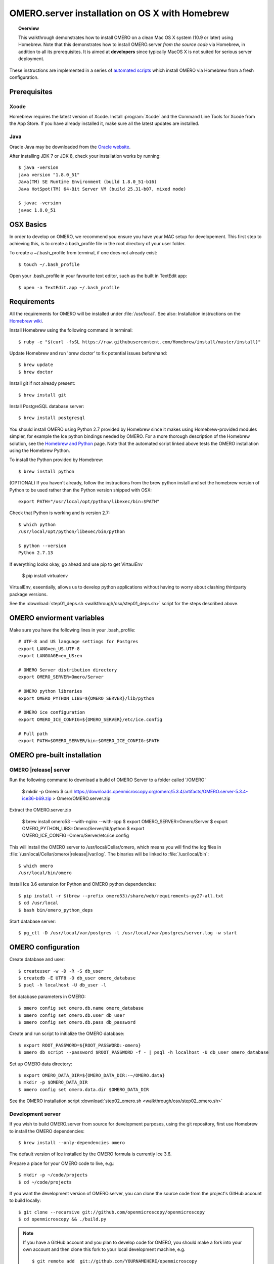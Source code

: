OMERO.server installation on OS X with Homebrew
===============================================


.. topic:: Overview

    This walkthrough demonstrates how to install OMERO on a clean Mac
    OS X system (10.9 or later) using Homebrew.  Note that this
    demonstrates how to install OMERO.server *from the source code*
    via Homebrew, in addition to all its prerequisites. It is aimed at **developers**
    since typically MacOS X is not suited for serious server deployment.

These instructions are implemented in a series of `automated scripts
<https://github.com/ome/omero-install/tree/develop/osx>`_ which
install OMERO via Homebrew from a fresh configuration.

Prerequisites
-------------

Xcode
^^^^^

Homebrew requires the latest version of Xcode. Install :program:`Xcode` and
the Command Line Tools for Xcode from the App Store. If you have already
installed it, make sure all the latest updates are installed.

Java
^^^^

Oracle Java may be downloaded from the `Oracle website
<http://www.oracle.com/technetwork/java/javase/downloads/index.html>`_.

After installing JDK 7 or JDK 8, check your installation works by
running::

    $ java -version
    java version "1.8.0_51"
    Java(TM) SE Runtime Environment (build 1.8.0_51-b16)
    Java HotSpot(TM) 64-Bit Server VM (build 25.31-b07, mixed mode)
    
    $ javac -version
    javac 1.8.0_51

OSX Basics
------------

In order to develop on OMERO, we recommend you ensure you have your MAC setup for
developement. This first step to achieving this, is to create a bash_profile file in the
root directory of your user folder.

To create a ~/.bash_profile from terminal, if one does not already exist::

    $ touch ~/.bash_profile

Open your .bash_profile in your favourite text editor, such as the built in TextEdit app::

    $ open -a TextEdit.app ~/.bash_profile

Requirements
------------

.. _`Homebrew wiki`: https://github.com/Homebrew/homebrew/blob/master/share/doc/homebrew/Installation.md

All the requirements for OMERO will be installed under :file:`/usr/local`. See also: Installation instructions on the `Homebrew wiki`_.

Install Homebrew using the following command in terminal::

    $ ruby -e "$(curl -fsSL https://raw.githubusercontent.com/Homebrew/install/master/install)"

Update Homebrew and run 'brew doctor' to fix potential issues beforehand::

    $ brew update
    $ brew doctor

Install git if not already present::

    $ brew install git

Install PostgreSQL database server::

    $ brew install postgresql



.. _`Homebrew and Python`: https://github.com/Homebrew/brew/blob/master/docs/Homebrew-and-Python.md

You should install OMERO using Python 2.7 provided by
Homebrew since it makes using Homebrew-provided modules
simpler, for example the Ice python bindings needed by OMERO. For a
more thorough description of the Homebrew solution, see the `Homebrew
and Python`_ page. Note that the automated script linked above tests
the OMERO installation using the Homebrew Python.

To install the Python provided by Homebrew::

    $ brew install python

(OPTIONAL) If you haven't already, follow the instructions from the brew python install and 
set the homebrew version of Python to be used rather than the Python version shipped
with OSX::

    export PATH="/usr/local/opt/python/libexec/bin:$PATH"

Check that Python is working and is version 2.7::

    $ which python
    /usr/local/opt/python/libexec/bin/python

    $ python --version
    Python 2.7.13

If everything looks okay, go ahead and use pip to get VirtaulEnv

    $ pip install virtualenv

VirtualEnv, eseentially, allows us to develop python applications
without having to worry about clashing thirdparty package versions.




See the :download:`step01_deps.sh <walkthrough/osx/step01_deps.sh>` script for
the steps described above.

OMERO enviorment variables
------------------

Make sure you have the following lines in your .bash_profile::

    # UTF-8 and US language settings for Postgres
    export LANG=en_US.UTF-8
    export LANGUAGE=en_US:en

    # OMERO Server distribution directory
    export OMERO_SERVER=Omero/Server

    # OMERO python libraries
    export OMERO_PYTHON_LIBS=${OMERO_SERVER}/lib/python

    # OMERO ice configuration
    export OMERO_ICE_CONFIG=${OMERO_SERVER}/etc/ice.config

    # Full path
    export PATH=$OMERO_SERVER/bin:$OMERO_ICE_CONFIG:$PATH




OMERO pre-built installation
------------------

OMERO |release| server
^^^^^^^^^^^^^^^^^^^^^^

Run the following command to download a build of OMERO Server to a folder called '/OMERO'

    $ mkdir -p Omero
    $ curl https://downloads.openmicroscopy.org/omero/5.3.4/artifacts/OMERO.server-5.3.4-ice36-b69.zip > Omero/OMERO.server.zip

Extract the OMERO.server.zip

    $ brew install omero53 --with-nginx --with-cpp
    $ export OMERO_SERVER=Omero/Server
    $ export OMERO_PYTHON_LIBS=Omero/Server/lib/python
    $ export OMERO_ICE_CONFIG=Omero/Server/etc/ice.config

This will install the OMERO server to /usr/local/Cellar/omero, which means you
will find the log files in :file:`/usr/local/Cellar/omero/|release|/var/log`.
The binaries will be linked to :file:`/usr/local/bin`::

    $ which omero
    /usr/local/bin/omero

Install Ice 3.6 extension for Python and OMERO python dependencies::

    $ pip install -r $(brew --prefix omero53)/share/web/requirements-py27-all.txt
    $ cd /usr/local
    $ bash bin/omero_python_deps

Start database server::

    $ pg_ctl -D /usr/local/var/postgres -l /usr/local/var/postgres/server.log -w start


OMERO configuration
------------------



Create database and user::

    $ createuser -w -D -R -S db_user
    $ createdb -E UTF8 -O db_user omero_database
    $ psql -h localhost -U db_user -l

Set database parameters in OMERO::

    $ omero config set omero.db.name omero_database
    $ omero config set omero.db.user db_user
    $ omero config set omero.db.pass db_password

Create and run script to initialize the OMERO database::

    $ export ROOT_PASSWORD=${ROOT_PASSWORD:-omero}
    $ omero db script --password $ROOT_PASSWORD -f - | psql -h localhost -U db_user omero_database

Set up OMERO data directory::

    $ export OMERO_DATA_DIR=${OMERO_DATA_DIR:-~/OMERO.data}
    $ mkdir -p $OMERO_DATA_DIR
    $ omero config set omero.data.dir $OMERO_DATA_DIR

See the OMERO installation script :download:`step02_omero.sh <walkthrough/osx/step02_omero.sh>`

Development server
^^^^^^^^^^^^^^^^^^

If you wish to build OMERO.server from source for development
purposes, using the git repository, first use Homebrew to install the
OMERO dependencies::

    $ brew install --only-dependencies omero

The default version of Ice installed by the OMERO formula is currently
Ice 3.6.

Prepare a place for your OMERO code to live, e.g.::

    $ mkdir -p ~/code/projects
    $ cd ~/code/projects

If you want the development version of OMERO.server, you can clone the source
code from the project's GitHub account to build locally::

    $ git clone --recursive git://github.com/openmicroscopy/openmicroscopy
    $ cd openmicroscopy && ./build.py

.. note::
    If you have a GitHub account and you plan to develop code for OMERO, you
    should make a fork into your own account and then clone this fork to your
    local development machine, e.g.

    ::

        $ git remote add  git://github.com/YOURNAMEHERE/openmicroscopy
        $ cd openmicroscopy && ./build.py

.. seealso::

    :doc:`/developers/installation`
        Developer documentation page on how to check out to source code

    :doc:`/developers/build-system`
        Developer documentation page on how to build the OMERO.server



Then prepend the development :file:`bin` directory to your :envvar:`PATH` to
pick the right executbale::

    $ export PATH=~/code/projects/openmicroscopy/dist/bin:$PATH

and follow the steps for setting up the database and OMERO data directory as mentioned in the previous section.

OMERO.web
^^^^^^^^^

Basic setup for OMERO using NGINX::

    $ export HTTPPORT=${HTTPPORT:-8080}
    $ omero web config nginx-development --http $HTTPPORT > $(brew --prefix omero53)/etc/nginx.conf

See installation script :download:`step03_nginx.sh <walkthrough/osx/step03_nginx.sh>`

For detailed instructions on how to deploy OMERO.web in a production
environment such as NGINX please see :doc:`install-web`.

.. note::
    The internal Django webserver can be used for evaluation and development.
    In this case please follow the instructions under
    :doc:`/developers/Web/Deployment`.

.. _install_homebrew_common_issues:

Startup/Shutdown
^^^^^^^^^^^^^^^^

If necessary start PostgreSQL database server::

    $ pg_ctl -D /usr/local/var/postgres -l /usr/local/var/postgres/server.log -w start

Start OMERO::

    $ omero admin start

Start OMERO.web::

    $ omero web start
    $ nginx -c $(brew --prefix omero53)/etc/nginx.conf

Now connect to your OMERO.server using OMERO.insight or OMERO.web with the following credentials:

::

    U: root
    P: omero

Stop OMERO.web::

    $ nginx -c $(brew --prefix omero53)/etc/nginx.conf -s stop
    $ omero web stop

Stop OMERO::

    $ omero admin stop

See example script for a basic functionality test: :download:`step04_test.sh <walkthrough/osx/step04_test.sh>`

Common issues
-------------

General considerations
^^^^^^^^^^^^^^^^^^^^^^

If you run into problems with Homebrew, you can always run::

    $ brew update
    $ brew doctor

Also, please check the Homebrew `Bug Fixing Checklist
<https://github.com/mxcl/homebrew/wiki/Bug-Fixing-Checklist>`_.

Below is a non-exhaustive list of errors/warnings specific to the OMERO
installation. Some if not all of them could possibly be avoided by removing
any previous OMERO installation artifacts from your system.

Database
^^^^^^^^
Check to make sure the database has been created and 'UTF8' encoding is used

::

    $ psql -h localhost -U db_user -l

This command should give similar output to the following::

                            List of databases

       Name         | Owner   | Encoding |  Collation  |    Ctype    | Access privileges
    ----------------+---------+----------+-------------+-------------+-------------------
     omero_database | db_user | UTF8     | en_GB.UTF-8 | en_GB.UTF-8 |
     postgres       | ome     | UTF8     | en_GB.UTF-8 | en_GB.UTF-8 |
     template0      | ome     | UTF8     | en_GB.UTF-8 | en_GB.UTF-8 | =c/ome           +
                    |         |          |             |             | ome=CTc/ome
     template1      | ome     | UTF8     | en_GB.UTF-8 | en_GB.UTF-8 | =c/ome           +
                    |         |          |             |             | ome=CTc/ome
    (4 rows)

Macports/Fink
^^^^^^^^^^^^^

::

    Warning: It appears you have MacPorts or Fink installed.

Follow uninstall instructions from the `Macports guide <http://guide.macports.org/chunked/installing.macports.uninstalling.html>`_.

PostgreSQL
^^^^^^^^^^

If you encounter this error during installation of PostgreSQL::

    Error: You must ``brew link ossp-uuid' before postgresql can be installed

try::

    $ brew cleanup
    $ brew link ossp-uuid

For recent versions of OS X (10.10 and above) some directories may be missing,
preventing PostgreSQL from starting up. In that case, it should be sufficient
to reinitialize a PostgreSQL database cluster as::

    $ rm -rf /usr/local/var/postgres
    $ initdb -E UTF8 /usr/local/var/postgres

.. seealso::
  http://stackoverflow.com/questions/25970132/pg-tblspc-missing-after-installation-of-latest-version-of-os-x-yosemite-or-el

szip
^^^^

If you encounter an MD5 mismatch error similar to this::

    ==> Installing hdf5 dependency: szip
    ==> Downloading http://www.hdfgroup.org/ftp/lib-external/szip/2.1/src/szip-2.1.tar.gz
    Already downloaded: /Library/Caches/Homebrew/szip-2.1.tar.gz
    Error: MD5 mismatch
    Expected: 902f831bcefb69c6b635374424acbead
    Got: 0d6a55bb7787f9ff8b9d608f23ef5be0
    Archive: /Library/Caches/Homebrew/szip-2.1.tar.gz
    (To retry an incomplete download, remove the file above.)

then manually remove the archived version located under
:file:`/Library/Caches/Homebrew`, since the maintainer may have
updated the file.

numexpr (and other Python packages)
^^^^^^^^^^^^^^^^^^^^^^^^^^^^^^^^^^^

If you encounter an issue related to numexpr complaining about NumPy
having too low a version number, verify that you have not previously
installed any Python packages using :program:`pip`. In the case where
:program:`pip` has been installed before Homebrew, uninstall it::

    $ sudo pip uninstall pip

and then try running :file:`python_deps.sh` again. That should install
:program:`pip` via Homebrew and put the Python packages in correct
locations.
